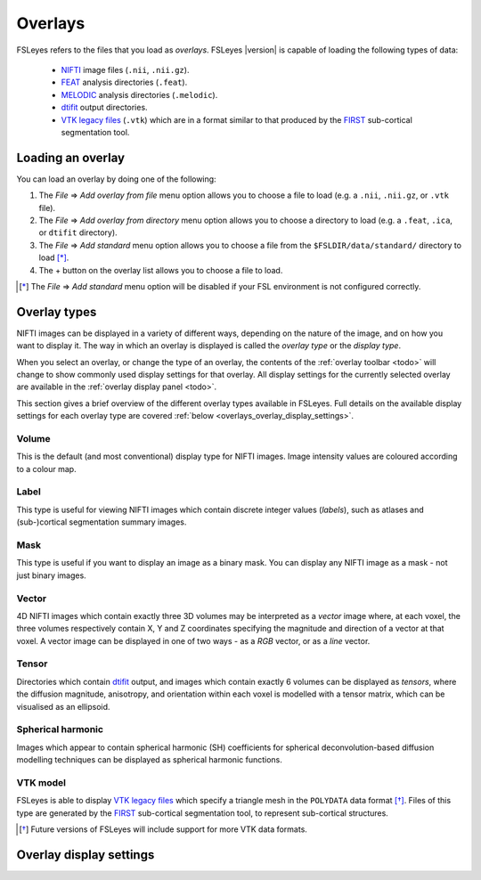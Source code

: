.. |right_arrow| unicode:: U+21D2


.. _overlays:

Overlays
========


FSLeyes refers to the files that you load as *overlays*. FSLeyes |version| is
capable of loading the following types of data:

 - `NIFTI <https://nifti.nimh.nih.gov/>`_ image files (``.nii``, ``.nii.gz``).

 - `FEAT <http://fsl.fmrib.ox.ac.uk/fsl/fslwiki/FEAT>`_ analysis directories
   (``.feat``).

 - `MELODIC <http://fsl.fmrib.ox.ac.uk/fsl/fslwiki/MELODIC>`_ analysis
   directories (``.melodic``).

 - `dtifit <http://fsl.fmrib.ox.ac.uk/fsl/fslwiki/FDT/UserGuide#DTIFIT>`_
   output directories. 
   
 - `VTK legacy files
   <http://www.vtk.org/wp-content/uploads/2015/04/file-formats.pdf>`_
   (``.vtk``) which are in a format similar to that produced by the `FIRST
   <http://fsl.fmrib.ox.ac.uk/fsl/fslwiki/FIRST>`_ sub-cortical segmentation
   tool.


.. _overlays_loading_an_overlay:

Loading an overlay
------------------


You can load an overlay by doing one of the following:

1. The *File* |right_arrow| *Add overlay from file* menu option allows you to
   choose a file to load (e.g. a ``.nii``, ``.nii.gz``, or ``.vtk`` file).

2. The *File* |right_arrow| *Add overlay from directory* menu option allows
   you to choose a directory to load (e.g. a ``.feat``, ``.ica``, or ``dtifit``
   directory).

3. The *File* |right_arrow| *Add standard* menu option allows you to choose a
   file from the ``$FSLDIR/data/standard/`` directory to load [*]_.

4. The + button on the overlay list allows you to choose a file to load.


.. [*] The *File* |right_arrow| *Add standard* menu option will be disabled
       if your FSL environment is not configured correctly.


.. _overlays_overlay_types:

Overlay types
-------------


NIFTI images can be displayed in a variety of different ways, depending on the
nature of the image, and on how you want to display it. The way in which an
overlay is displayed is called the *overlay type* or the *display type*.


When you select an overlay, or change the type of an overlay, the contents of
the :ref:`overlay toolbar <todo>` will
change to show commonly used display settings for that overlay. All display
settings for the currently selected overlay are available in the :ref:`overlay
display panel <todo>`.


This section gives a brief overview of the different overlay types available
in FSLeyes. Full details on the available display settings for each overlay
type are covered :ref:`below <overlays_overlay_display_settings>`.


Volume
^^^^^^


.. container:: image-strip

  .. image:: images/overlays_volume1.png
     :width: 25%

  .. image:: images/overlays_volume2.png
     :width: 25% 

  .. image:: images/overlays_volume3.png
     :width: 25% 


This is the default (and most conventional) display type for NIFTI
images. Image intensity values are coloured according to a colour map. 
 

Label
^^^^^


.. container:: image-strip
   
   .. image:: images/overlays_label1.png
      :width: 25%

   .. image:: images/overlays_label2.png
      :width: 25% 


This type is useful for viewing NIFTI images which contain discrete integer
values (*labels*), such as atlases and (sub-)cortical segmentation summary
images. 


Mask
^^^^


.. container:: image-strip
   
   .. image:: images/overlays_mask1.png
      :width: 25%

   .. image:: images/overlays_mask2.png
      :width: 25%

   .. image:: images/overlays_mask3.png
      :width: 25% 


This type is useful if you want to display an image as a binary mask. You can
display any NIFTI image as a mask - not just binary images. 


Vector
^^^^^^


.. container:: image-strip

  .. image:: images/overlays_rgbvector1.png
     :width: 25%

  .. image:: images/overlays_rgbvector2.png
     :width: 25%

  .. image:: images/overlays_rgbvector3.png
     :width: 25%


.. container:: image-strip

  .. image:: images/overlays_linevector1.png
     :width: 25%

  .. image:: images/overlays_linevector2.png
     :width: 25%

  .. image:: images/overlays_linevector3.png
     :width: 25% 


4D NIFTI images which contain exactly three 3D volumes may be interpreted as a
*vector* image where, at each voxel, the three volumes respectively contain X,
Y and Z coordinates specifying the magnitude and direction of a vector at that
voxel.  A vector image can be displayed in one of two ways - as a *RGB*
vector, or as a *line* vector.


Tensor
^^^^^^


.. container:: image-strip

  .. image:: images/overlays_tensor1.png
     :width: 25%

  .. image:: images/overlays_tensor2.png
     :width: 25%

  .. image:: images/overlays_tensor3.png
     :width: 25%


Directories which contain `dtifit
<http://fsl.fmrib.ox.ac.uk/fsl/fslwiki/FDT/UserGuide#DTIFIT>`_ output, and
images which contain exactly 6 volumes can be displayed as *tensors*, where
the diffusion magnitude, anisotropy, and orientation within each voxel is
modelled with a tensor matrix, which can be visualised as an ellipsoid.


Spherical harmonic
^^^^^^^^^^^^^^^^^^


.. container:: image-strip

  .. image:: images/overlays_sh1.png
     :width: 25%

  .. image:: images/overlays_sh2.png
     :width: 25%

  .. image:: images/overlays_sh3.png
     :width: 25%


Images which appear to contain spherical harmonic (SH) coefficients for
spherical deconvolution-based diffusion modelling techniques can be displayed
as spherical harmonic functions.


VTK model
^^^^^^^^^


.. container:: image-strip

  .. image:: images/overlays_vtkmodel1.png
     :width: 25%

  .. image:: images/overlays_vtkmodel2.png
     :width: 25%


FSLeyes is able to display `VTK legacy files
<http://www.vtk.org/wp-content/uploads/2015/04/file-formats.pdf>`_ which
specify a triangle mesh in the ``POLYDATA`` data format [*]_. Files of this
type are generated by the `FIRST
<http://fsl.fmrib.ox.ac.uk/fsl/fslwiki/FIRST>`_ sub-cortical segmentation
tool, to represent sub-cortical structures.

             
.. [*] Future versions of FSLeyes will include support for more VTK data
       formats.


.. _overlays_overlay_display_settings:

Overlay display settings
------------------------


.. For example, the `dtifit
.. <http://fsl.fmrib.ox.ac.uk/fsl/fslwiki/FDT/UserGuide#DTIFIT>`_ tool outputs
.. diffusion tensor eigenvectors, and the `bedpostx
.. <http://fsl.fmrib.ox.ac.uk/fsl/fslwiki/FDT/UserGuide#BEDPOSTX>`_ tool outputs
.. mean principal diffusion directions, as vector images.  

.. In a RGB vector image, each voxel is coloured according to
.. the magnitude of the X, Y, and Z vector components. The default colours are
.. (respectively) red green and blue, but these can be customised or individually
.. disabled. If you have another image in the same space (e.g. a FA or MD map),
.. you can modulate the brightness of the vector colours in each voxel according
.. to the values in the other image.

.. In a line vector image, the vector at each voxel is displayed as a line, and
.. usually coloured in the same manner as for a RGB vector. Line width and length
.. can be scaled by a constant factor, and the vector values can be displayed
.. with varying lengths (according to their individual magnitudes), or all scaled
.. to have the same length.



.. Images which appear to contain [*]_ spherical harmonic (SH) coefficients for
.. spherical deconvolution-based diffusion modelling techniques [*]_ can be
.. displayed as spherical harmonic functions. Many of the display properties
.. which can be applied to vector images can also be applied to SH images. The
.. fibre orientation distributions (FODs) within each voxel can be coloured
.. according to their orientation, or to the magnitude of their radius.


.. .. [*] 4D images which contain 1, 6, 15, 28, 45, 66, 91, 120, or 153 volumes
..        can be displayed as symmetric SH functions (i.e. the file contains
..        coefficients for even spherical functions only). 4D images which
..        contain 1, 9, 25, 49, 81, 121, 169, 225, or 289 volumes can be
..        displayed as asymmetric SH functions (i.e. the file contains
..        coefficients for both odd and even spherical functions).
..
.. .. [*] Spherical Deconvolution (SD) and Constrained Spherical Deconvolution
..        (CSD) methods use spherical harmonic functions to represent the fibre
..        orientation distribution (FOD), based on diffusion imaging data, within
..        each voxel. For more details. refer to:
..
..        J.-Donald Tournier, Chun-Hung Yeh, Fernando Calamante, Kuan-Hung Cho,
..        Alan Connelly, Ching-Po Lin, `Resolving crossing fibres using
..        constrained spherical deconvolution: Validation using
..        diffusion-weighted imaging phantom data`, NeuroImage, Volume 42, Issue
..        2, 15 August 2008, Pages 617-625, ISSN 1053-8119,
..        http://dx.doi.org/10.1016/j.neuroimage.2008.05.002.


.. FSLeyes cannot automatically determine the coordinate system that is used in a
.. VTK model file. For this reason, in order to ensure that a model is displayed
.. in the correct space, you must associate a *reference image* with each VTK
.. model. For example, if you have performed sub-cortical segmentation on a T1
.. image with FIRST, you would associate that T1 image with the resulting VTK
.. model files [*]_.
..
.. .. [*] Future versions of FSLeyes will attempt to automatically determine the
..        reference image for VTK models when you load in the file(s).
